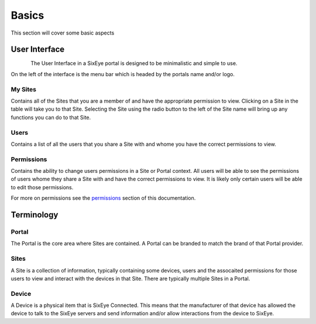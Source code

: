 Basics
******

This section will cover some basic aspects 

User Interface
++++++++++++++

.. figure:: img/interface.png
   :align:   left

The User Interface in a SixEye portal is designed to be minimalistic and simple to use.

On the left of the interface is the menu bar which is headed by the portals name and/or logo.

My Sites
========

Contains all of the Sites that you are a member of and have the appropriate permission to view. Clicking on a Site in the table will take you to that Site. Selecting the Site using the radio button to the left of the Site name will bring up any functions you can do to that Site.

Users
=====

Contains a list of all the users that you share a Site with and whome you have the correct permissions to view.

Permissions
===========

Contains the ability to change users permissions in a Site or Portal context. All users will be able to see the permissions of users whome they share a Site with and have the correct permissions to view. It is likely only certain users will be able to edit those permissions.

For more on permissions see the permissions_ section of this documentation.

.. _permissions: Permissions.html

Terminology
+++++++++++

Portal
======

The Portal is the core area where Sites are contained. A Portal can be branded to match the brand of that Portal provider.

Sites
=====

A Site is a collection of information, typically containing some devices, users and the assocaited permissions for those users to view and interact with the devices in that Site. There are typically multiple Sites in a Portal.

Device
======

A Device is a physical item that is SixEye Connected. This means that the manufacturer of that device has allowed the device to talk to the SixEye servers and send information and/or allow interactions from the device to SixEye.